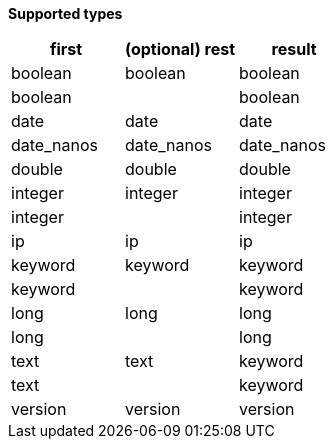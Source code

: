 // This is generated by ESQL's AbstractFunctionTestCase. Do no edit it. See ../README.md for how to regenerate it.

*Supported types*

[%header.monospaced.styled,format=dsv,separator=|]
|===
first | (optional) rest | result
boolean | boolean | boolean
boolean | | boolean
date | date | date
date_nanos | date_nanos | date_nanos
double | double | double
integer | integer | integer
integer | | integer
ip | ip | ip
keyword | keyword | keyword
keyword | | keyword
long | long | long
long | | long
text | text | keyword
text | | keyword
version | version | version
|===
